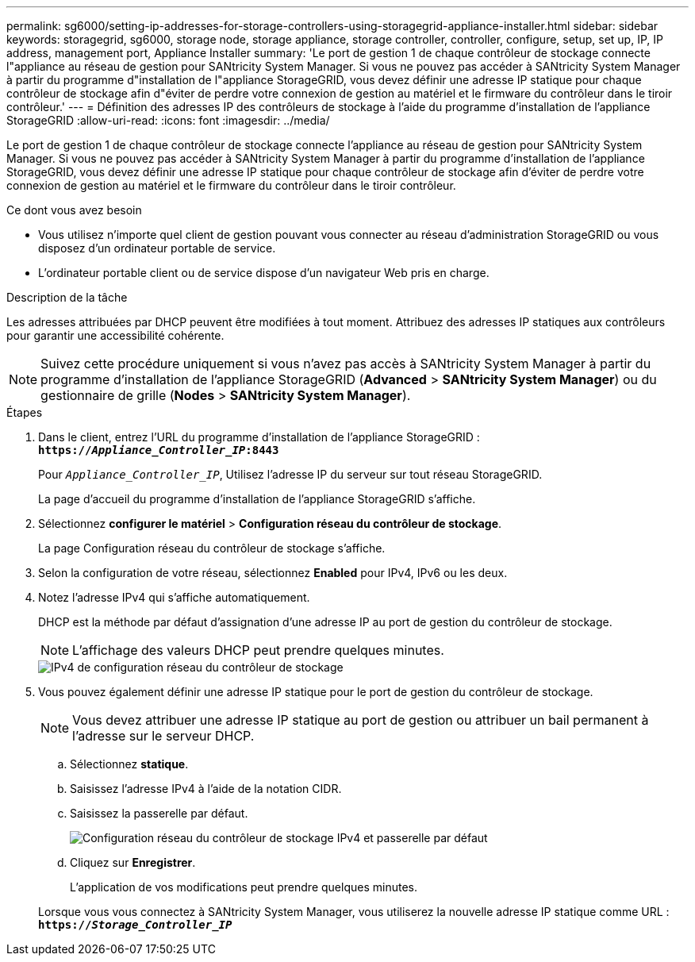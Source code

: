 ---
permalink: sg6000/setting-ip-addresses-for-storage-controllers-using-storagegrid-appliance-installer.html 
sidebar: sidebar 
keywords: storagegrid, sg6000, storage node, storage appliance, storage controller, controller, configure, setup, set up, IP, IP address, management port, Appliance Installer 
summary: 'Le port de gestion 1 de chaque contrôleur de stockage connecte l"appliance au réseau de gestion pour SANtricity System Manager. Si vous ne pouvez pas accéder à SANtricity System Manager à partir du programme d"installation de l"appliance StorageGRID, vous devez définir une adresse IP statique pour chaque contrôleur de stockage afin d"éviter de perdre votre connexion de gestion au matériel et le firmware du contrôleur dans le tiroir contrôleur.' 
---
= Définition des adresses IP des contrôleurs de stockage à l'aide du programme d'installation de l'appliance StorageGRID
:allow-uri-read: 
:icons: font
:imagesdir: ../media/


[role="lead"]
Le port de gestion 1 de chaque contrôleur de stockage connecte l'appliance au réseau de gestion pour SANtricity System Manager. Si vous ne pouvez pas accéder à SANtricity System Manager à partir du programme d'installation de l'appliance StorageGRID, vous devez définir une adresse IP statique pour chaque contrôleur de stockage afin d'éviter de perdre votre connexion de gestion au matériel et le firmware du contrôleur dans le tiroir contrôleur.

.Ce dont vous avez besoin
* Vous utilisez n'importe quel client de gestion pouvant vous connecter au réseau d'administration StorageGRID ou vous disposez d'un ordinateur portable de service.
* L'ordinateur portable client ou de service dispose d'un navigateur Web pris en charge.


.Description de la tâche
Les adresses attribuées par DHCP peuvent être modifiées à tout moment. Attribuez des adresses IP statiques aux contrôleurs pour garantir une accessibilité cohérente.


NOTE: Suivez cette procédure uniquement si vous n'avez pas accès à SANtricity System Manager à partir du programme d'installation de l'appliance StorageGRID (*Advanced* > *SANtricity System Manager*) ou du gestionnaire de grille (*Nodes* > *SANtricity System Manager*).

.Étapes
. Dans le client, entrez l'URL du programme d'installation de l'appliance StorageGRID : +
`*https://_Appliance_Controller_IP_:8443*`
+
Pour `_Appliance_Controller_IP_`, Utilisez l'adresse IP du serveur sur tout réseau StorageGRID.

+
La page d'accueil du programme d'installation de l'appliance StorageGRID s'affiche.

. Sélectionnez *configurer le matériel* > *Configuration réseau du contrôleur de stockage*.
+
La page Configuration réseau du contrôleur de stockage s'affiche.

. Selon la configuration de votre réseau, sélectionnez *Enabled* pour IPv4, IPv6 ou les deux.
. Notez l'adresse IPv4 qui s'affiche automatiquement.
+
DHCP est la méthode par défaut d'assignation d'une adresse IP au port de gestion du contrôleur de stockage.

+

NOTE: L'affichage des valeurs DHCP peut prendre quelques minutes.

+
image::../media/storage_controller_network_config_ipv4.gif[IPv4 de configuration réseau du contrôleur de stockage]

. Vous pouvez également définir une adresse IP statique pour le port de gestion du contrôleur de stockage.
+

NOTE: Vous devez attribuer une adresse IP statique au port de gestion ou attribuer un bail permanent à l'adresse sur le serveur DHCP.

+
.. Sélectionnez *statique*.
.. Saisissez l'adresse IPv4 à l'aide de la notation CIDR.
.. Saisissez la passerelle par défaut.
+
image::../media/storage_controller_ipv4_and_def_gateway.gif[Configuration réseau du contrôleur de stockage IPv4 et passerelle par défaut]

.. Cliquez sur *Enregistrer*.
+
L'application de vos modifications peut prendre quelques minutes.

+
Lorsque vous vous connectez à SANtricity System Manager, vous utiliserez la nouvelle adresse IP statique comme URL : +
`*https://_Storage_Controller_IP_*`




